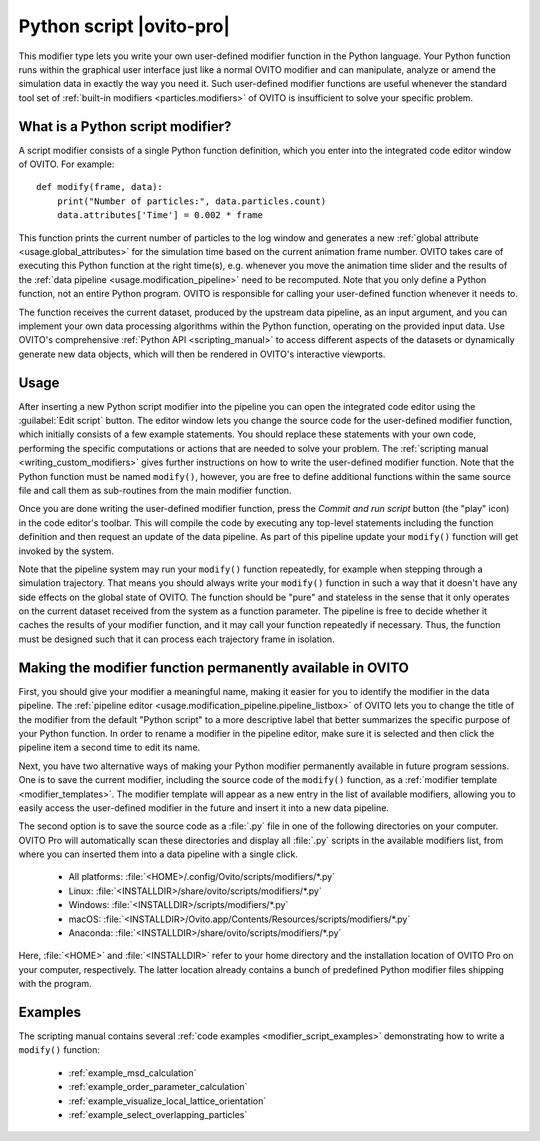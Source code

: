 .. _particles.modifiers.python_script:

Python script |ovito-pro|
-------------------------

.. image:: /images/modifiers/python_script_panel.png
  :width: 30%
  :align: right

This modifier type lets you write your own user-defined modifier function in the Python language. Your Python function runs within the graphical user interface 
just like a normal OVITO modifier and can manipulate, analyze or amend the simulation data in exactly the way you need it.
Such user-defined modifier functions are useful whenever the standard tool set of :ref:`built-in modifiers <particles.modifiers>` of OVITO is insufficient 
to solve your specific problem.

What is a Python script modifier?
"""""""""""""""""""""""""""""""""

.. highlight:: python

A script modifier consists of a single Python function definition, which you enter into the integrated code editor window 
of OVITO. For example::

  def modify(frame, data):
      print("Number of particles:", data.particles.count)
      data.attributes['Time'] = 0.002 * frame

This function prints the current number of particles to the log window and generates a new :ref:`global attribute <usage.global_attributes>` for the simulation time based on the current
animation frame number. OVITO takes care of executing this Python function at the right time(s), e.g.
whenever you move the animation time slider and the results of the :ref:`data pipeline <usage.modification_pipeline>` need to be recomputed.
Note that you only define a Python function, not an entire Python program. OVITO is responsible for calling your user-defined function whenever it needs to.

The function receives the current dataset, produced by the upstream data pipeline, as an input argument, and you can implement your own data processing algorithms 
within the Python function, operating on the provided input data. Use OVITO's comprehensive :ref:`Python API <scripting_manual>`
to access different aspects of the datasets or dynamically generate new data objects, which will then be rendered in OVITO's interactive viewports. 

Usage
"""""

.. image:: /images/modifiers/python_script_code_editor.png
  :width: 50%
  :align: right

After inserting a new Python script modifier into the pipeline you can open the integrated code editor using the
:guilabel:`Edit script` button. The editor window lets you change the source code for the user-defined modifier function,
which initially consists of a few example statements. You should replace these statements with your own code, performing the 
specific computations or actions that are needed to solve your problem. 
The :ref:`scripting manual <writing_custom_modifiers>` gives further instructions on how to write the user-defined modifier function. 
Note that the Python function must be named ``modify()``,  
however, you are free to define additional functions within the same source file and call them as sub-routines from the main modifier function.

Once you are done writing the user-defined modifier function, press the *Commit and run script* button (the "play" icon)
in the code editor's toolbar. This will compile the code by executing any top-level statements 
including the function definition and then request an update of the data pipeline. As part of this pipeline update 
your ``modify()`` function will get invoked by the system.

Note that the pipeline system may run your ``modify()`` function repeatedly, 
for example when stepping through a simulation trajectory. That means you should always write your ``modify()`` function
in such a way that it doesn't have any side effects on the global state of OVITO. The function should be "pure" and stateless in the sense 
that it only operates on the current dataset received from the system as a function parameter.
The pipeline is free to decide whether it caches the results of your modifier function, and it may call your function 
repeatedly if necessary. Thus, the function must be designed such that it can process 
each trajectory frame in isolation. 

Making the modifier function permanently available in OVITO
"""""""""""""""""""""""""""""""""""""""""""""""""""""""""""

First, you should give your modifier a meaningful name, making it easier for you to identify the modifier 
in the data pipeline. The :ref:`pipeline editor <usage.modification_pipeline.pipeline_listbox>` of
OVITO lets you to change the title of the modifier from the default "Python script" to a more descriptive label 
that better summarizes the specific purpose of your Python function. In order to rename a modifier in the pipeline editor, make sure 
it is selected and then click the pipeline item a second time to edit its name. 

Next, you have two alternative ways of making your Python modifier permanently available in future program
sessions. One is to save the current modifier, including the source code of the
``modify()`` function, as a :ref:`modifier template <modifier_templates>`. The modifier template will appear as a new
entry in the list of available modifiers, allowing you to easily access the user-defined modifier in the future and insert it into a new data 
pipeline.

The second option is to save the source code as a :file:`.py` file in 
one of the following directories on your computer. OVITO Pro will automatically scan these directories and 
display all :file:`.py` scripts in the available modifiers list, from where you can inserted them 
into a data pipeline with a single click.

  * All platforms: :file:`<HOME>/.config/Ovito/scripts/modifiers/*.py`
  * Linux: :file:`<INSTALLDIR>/share/ovito/scripts/modifiers/*.py`
  * Windows: :file:`<INSTALLDIR>/scripts/modifiers/*.py`
  * macOS: :file:`<INSTALLDIR>/Ovito.app/Contents/Resources/scripts/modifiers/*.py`
  * Anaconda: :file:`<INSTALLDIR>/share/ovito/scripts/modifiers/*.py`

Here, :file:`<HOME>` and :file:`<INSTALLDIR>` refer to your home directory and the installation location of OVITO Pro on your computer, 
respectively. The latter location already contains a bunch of predefined Python modifier files shipping with the program.

Examples
""""""""

The scripting manual contains several :ref:`code examples <modifier_script_examples>`  
demonstrating how to write a ``modify()`` function:

  * :ref:`example_msd_calculation`
  * :ref:`example_order_parameter_calculation`
  * :ref:`example_visualize_local_lattice_orientation`
  * :ref:`example_select_overlapping_particles`

.. seealso::

  :py:class:`ovito.modifiers.PythonScriptModifier` (Python API)
